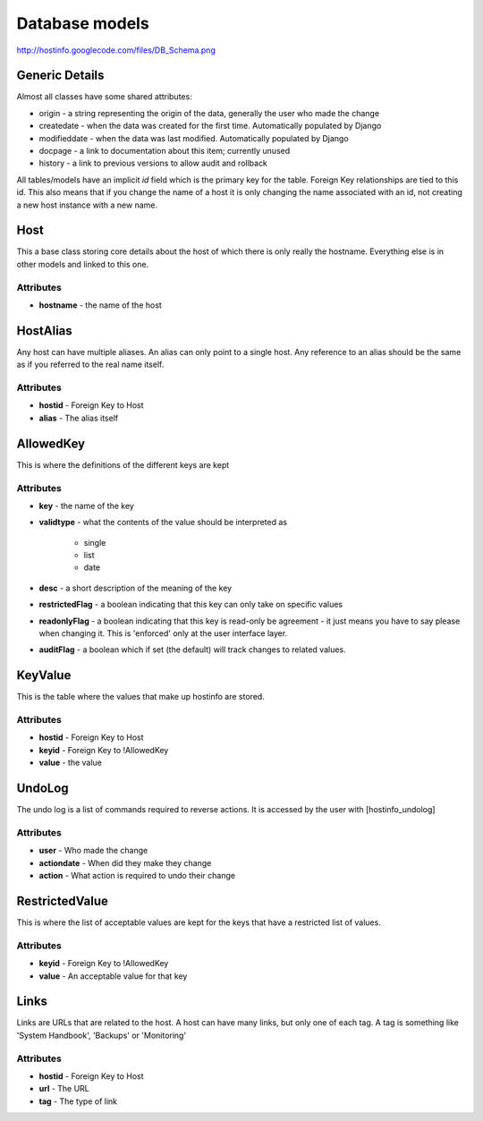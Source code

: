 Database models
===============

http://hostinfo.googlecode.com/files/DB_Schema.png

Generic Details
---------------
Almost all classes have some shared attributes:

* origin - a string representing the origin of the data, generally the user who made the change
* createdate - when the data was created for the first time. Automatically populated by Django
* modifieddate - when the data was last modified. Automatically populated by Django
* docpage - a link to documentation about this item; currently unused
* history - a link to previous versions to allow audit and rollback

All tables/models have an implicit *id* field which is the primary key for the table. Foreign Key relationships are tied to this id. This also means that if you change the name of a host it is only changing the name associated with an id, not creating a new host instance with a new name. 

Host
----

This a base class storing core details about the host of which there is only really the hostname. Everything else is in other models and linked to this one.

Attributes
^^^^^^^^^^

* **hostname** - the name of the host

HostAlias
---------

Any host can have multiple aliases. An alias can only point to a single host. Any reference to an alias should be the same as if you referred to the real name itself.

Attributes
^^^^^^^^^^

* **hostid** - Foreign Key to Host
* **alias** - The alias itself

AllowedKey
----------

This is where the definitions of the different keys are kept

Attributes
^^^^^^^^^^

* **key** - the name of the key
* **validtype** - what the contents of the value should be interpreted as

    * single
    * list
    * date
* **desc** - a short description of the meaning of the key
* **restrictedFlag** - a boolean indicating that this key can only take on specific values
* **readonlyFlag** - a boolean indicating that this key is read-only be agreement - it just means you have to say please when changing it. This is 'enforced' only at the user interface layer. 
* **auditFlag** - a boolean which if set (the default) will track changes to related values.

KeyValue
--------

This is the table where the values that make up hostinfo are stored.

Attributes
^^^^^^^^^^

* **hostid** - Foreign Key to Host
* **keyid** - Foreign Key to !AllowedKey
* **value** - the value

UndoLog
-------

The undo log is a list of commands required to reverse actions. It is accessed by the user with [hostinfo_undolog]

Attributes
^^^^^^^^^^

* **user** - Who made the change
* **actiondate** - When did they make they change
* **action** - What action is required to undo their change

RestrictedValue
---------------

This is where the list of acceptable values are kept for the keys that have a restricted list of values.

Attributes
^^^^^^^^^^

* **keyid** - Foreign Key to !AllowedKey 
* **value** - An acceptable value for that key

Links
-----

Links are URLs that are related to the host. A host can have many links, but only one of each tag. A tag is something like 'System Handbook', 'Backups' or 'Monitoring'

Attributes
^^^^^^^^^^

* **hostid** - Foreign Key to Host
* **url** - The URL
* **tag** - The type of link
